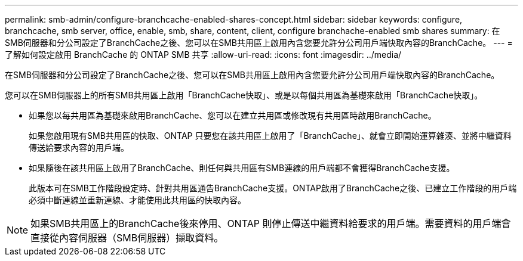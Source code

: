 ---
permalink: smb-admin/configure-branchcache-enabled-shares-concept.html 
sidebar: sidebar 
keywords: configure, branchcache, smb server, office, enable, smb, share, content, client, configure branchache-enabled smb shares 
summary: 在SMB伺服器和分公司設定了BranchCache之後、您可以在SMB共用區上啟用內含您要允許分公司用戶端快取內容的BranchCache。 
---
= 了解如何設定啟用 BranchCache 的 ONTAP SMB 共享
:allow-uri-read: 
:icons: font
:imagesdir: ../media/


[role="lead"]
在SMB伺服器和分公司設定了BranchCache之後、您可以在SMB共用區上啟用內含您要允許分公司用戶端快取內容的BranchCache。

您可以在SMB伺服器上的所有SMB共用區上啟用「BranchCache快取」、或是以每個共用區為基礎來啟用「BranchCache快取」。

* 如果您以每共用區為基礎來啟用BranchCache、您可以在建立共用區或修改現有共用區時啟用BranchCache。
+
如果您啟用現有SMB共用區的快取、ONTAP 只要您在該共用區上啟用了「BranchCache」、就會立即開始運算雜湊、並將中繼資料傳送給要求內容的用戶端。

* 如果隨後在該共用區上啟用了BranchCache、則任何與共用區有SMB連線的用戶端都不會獲得BranchCache支援。
+
此版本可在SMB工作階段設定時、針對共用區通告BranchCache支援。ONTAP啟用了BranchCache之後、已建立工作階段的用戶端必須中斷連線並重新連線、才能使用此共用區的快取內容。



[NOTE]
====
如果SMB共用區上的BranchCache後來停用、ONTAP 則停止傳送中繼資料給要求的用戶端。需要資料的用戶端會直接從內容伺服器（SMB伺服器）擷取資料。

====